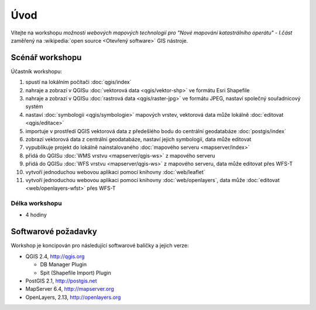 Úvod
----

Vítejte na workshopu *možnosti webových mapových technologií pro "Nové
mapování katastrálního operátu" - I.část* zaměřený na :wikipedia:`open
source <Otevřený software>` GIS nástroje.

Scénář workshopu
================

Účastník workshopu:

#. spustí na lokálním počítači :doc:`qgis/index`
#. nahraje a zobrazí v QGISu :doc:`vektorová data <qgis/vektor-shp>` ve formátu Esri Shapefile
#. nahraje a zobrazí v QGISu :doc:`rastrová data <qgis/raster-jpg>` ve formátu JPEG, nastaví společný souřadnicový systém
#. nastaví :doc:`symbologii <qgis/symbologie>` mapových vrstev, vektorová data může lokálně :doc:`editovat <qgis/editace>`
#. importuje v prostředí QGIS vektorová data z předešlého bodu do centrální geodatabáze :doc:`postgis/index`
#. zobrazí vektorová data z centrální geodatabáze, nastaví jejich symbologii, data může editovat
#. vypublikuje projekt do lokálně nainstalovaného :doc:`mapového serveru <mapserver/index>`
#. přidá do QGISu :doc:`WMS vrstvu <mapserver/qgis-ws>` z mapového serveru
#. přidá do QGISu :doc:`WFS vrstvu <mapserver/qgis-ws>` z mapového serveru, data může editovat přes WFS-T
#. vytvoří jednoduchou webovou aplikaci pomocí knihovny :doc:`web/leaflet`
#. vytvoří j́ednoduchou webovou aplikaci pomocí knihovny :doc:`web/openlayers`, data může :doc:`editovat <web/openlayers-wfst>` přes WFS-T

.. figure:: _static/osnova.png
            :width: 800px

Délka workshopu
^^^^^^^^^^^^^^^

* 4 hodiny

Softwarové požadavky
====================

Workshop je koncipován pro následující softwarové balíčky a jejich verze:

* QGIS 2.4, http://qgis.org

  * DB Manager Plugin
  * Spit (Shapefile Import) Plugin


* PostGIS 2.1, http://postgis.net
* MapServer 6.4, http://mapserver.org
* OpenLayers, 2.13, http://openlayers.org
